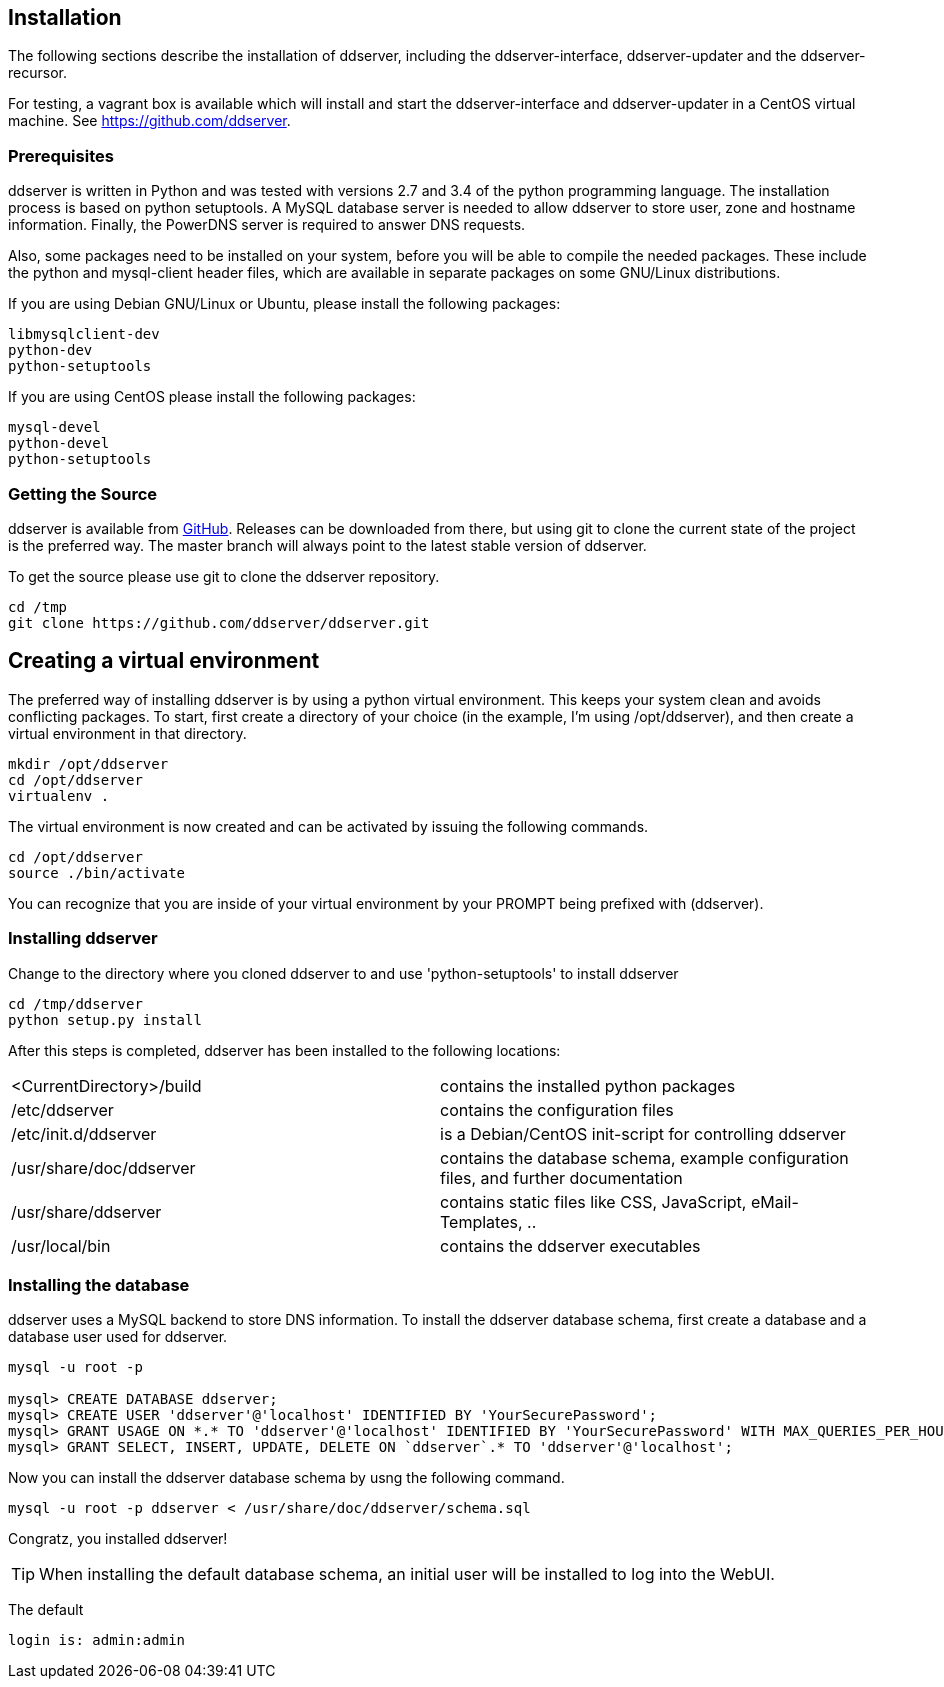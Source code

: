 
// Installation manual
== Installation

The following sections describe the installation of ddserver, including
the ddserver-interface, ddserver-updater and the ddserver-recursor.

For testing, a vagrant box is available which will install and start the
ddserver-interface and ddserver-updater in a CentOS virtual machine.
See link:https://github.com/ddserver[https://github.com/ddserver].

=== Prerequisites

ddserver is written in Python and was tested with versions 2.7 and 3.4 of
the python programming language. The installation process is based on python
setuptools. A MySQL database server is needed to allow ddserver to store
user, zone and hostname information. Finally, the PowerDNS server is required
to answer DNS requests.

Also, some packages need to be installed on your system, before you will be
able to compile the needed packages. These include the python and mysql-client
header files, which are available in separate packages on some GNU/Linux distributions.

If you are using Debian GNU/Linux or Ubuntu, please install the following packages:

[source, bash]
----
libmysqlclient-dev 
python-dev
python-setuptools
----

If you are using CentOS please install the following packages:

[source, bash]
----
mysql-devel
python-devel
python-setuptools
----

=== Getting the Source

ddserver is available from link:https://github.com/ddserver/ddserver[GitHub].
Releases can be downloaded from there, but using git to clone the current
state of the project is the preferred way. The master branch will always
point to the latest stable version of ddserver.

To get the source please use git to clone the ddserver repository.

[source, bash]
----
cd /tmp
git clone https://github.com/ddserver/ddserver.git
----

== Creating a virtual environment

The preferred way of installing ddserver is by using a python virtual
environment. This keeps your system clean and avoids conflicting packages.
To start, first create a directory of your choice (in the example, I'm using
/opt/ddserver), and then create a virtual environment in that directory.

[source, bash]
----
mkdir /opt/ddserver
cd /opt/ddserver
virtualenv .
----

The virtual environment is now created and can be activated by issuing the
following commands.

[source, bash]
----
cd /opt/ddserver
source ./bin/activate
----

You can recognize that you are inside of your virtual environment by your
PROMPT being prefixed with (ddserver).

=== Installing ddserver

Change to the directory where you cloned ddserver to and use
'python-setuptools' to install ddserver

[source, bash]
----
cd /tmp/ddserver
python setup.py install
----

After this steps is completed, ddserver has been installed to the following locations:

[cols="2*"]
|===
|<CurrentDirectory>/build
|contains the installed python packages

|/etc/ddserver
|contains the configuration files

|/etc/init.d/ddserver
|is a Debian/CentOS init-script for controlling ddserver

|/usr/share/doc/ddserver
|contains the database schema, example configuration files, and further documentation

|/usr/share/ddserver
|contains static files like CSS, JavaScript, eMail-Templates, ..

|/usr/local/bin
|contains the ddserver executables
|===

=== Installing the database

ddserver uses a MySQL backend to store DNS information.
To install the ddserver database schema, first create a database and a database user used for ddserver.

[source, mysql]
----
mysql -u root -p

mysql> CREATE DATABASE ddserver;
mysql> CREATE USER 'ddserver'@'localhost' IDENTIFIED BY 'YourSecurePassword';
mysql> GRANT USAGE ON *.* TO 'ddserver'@'localhost' IDENTIFIED BY 'YourSecurePassword' WITH MAX_QUERIES_PER_HOUR 0 MAX_CONNECTIONS_PER_HOUR 0 MAX_UPDATES_PER_HOUR 0 MAX_USER_CONNECTIONS 0;
mysql> GRANT SELECT, INSERT, UPDATE, DELETE ON `ddserver`.* TO 'ddserver'@'localhost';
----

Now you can install the ddserver database schema by usng the following command.

[source, bash]
----
mysql -u root -p ddserver < /usr/share/doc/ddserver/schema.sql
----

Congratz, you installed ddserver!

TIP: When installing the default database schema, an initial user will be installed to log into the WebUI.

The default
[source, bash]
----
login is: admin:admin
----

//EOF